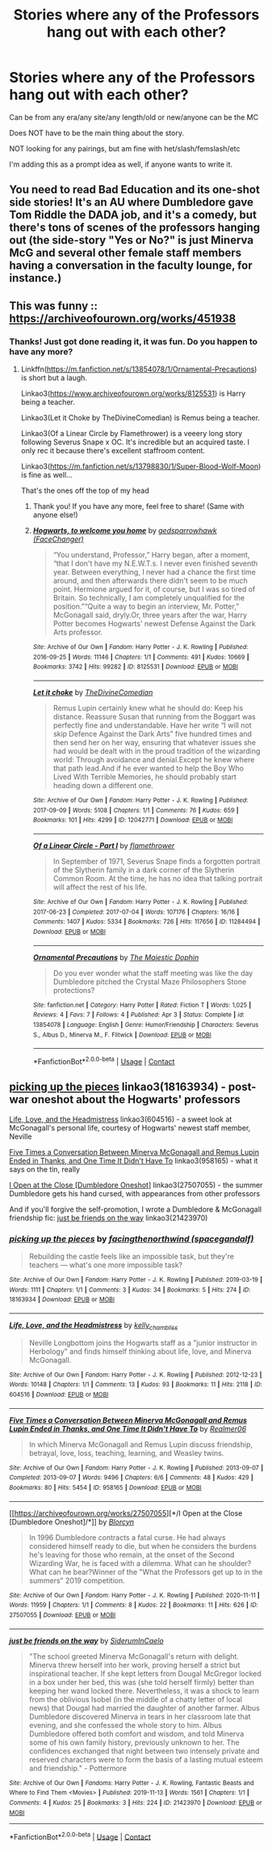 #+TITLE: Stories where any of the Professors hang out with each other?

* Stories where any of the Professors hang out with each other?
:PROPERTIES:
:Author: NotSoSnarky
:Score: 2
:DateUnix: 1620628230.0
:DateShort: 2021-May-10
:FlairText: Prompt/request
:END:
Can be from any era/any site/any length/old or new/anyone can be the MC

Does NOT have to be the main thing about the story.

NOT looking for any pairings, but am fine with het/slash/femslash/etc

I'm adding this as a prompt idea as well, if anyone wants to write it.


** You need to read Bad Education and its one-shot side stories! It's an AU where Dumbledore gave Tom Riddle the DADA job, and it's a comedy, but there's tons of scenes of the professors hanging out (the side-story "Yes or No?" is just Minerva McG and several other female staff members having a conversation in the faculty lounge, for instance.)
:PROPERTIES:
:Author: RealLifeH_sapiens
:Score: 3
:DateUnix: 1620659792.0
:DateShort: 2021-May-10
:END:


** This was funny :: [[https://archiveofourown.org/works/451938]]
:PROPERTIES:
:Author: WhistlingBanshee
:Score: 1
:DateUnix: 1620629470.0
:DateShort: 2021-May-10
:END:

*** Thanks! Just got done reading it, it was fun. Do you happen to have any more?
:PROPERTIES:
:Author: NotSoSnarky
:Score: 1
:DateUnix: 1620630387.0
:DateShort: 2021-May-10
:END:

**** Linkffn([[https://m.fanfiction.net/s/13854078/1/Ornamental-Precautions]]) is short but a laugh.

Linkao3([[https://www.archiveofourown.org/works/8125531]]) is Harry being a teacher.

Linkao3(Let it Choke by TheDivineComedian) is Remus being a teacher.

Linkao3(Of a Linear Circle by Flamethrower) is a veeery long story following Severus Snape x OC. It's incredible but an acquired taste. I only rec it because there's excellent staffroom content.

Linkao3([[https://m.fanfiction.net/s/13798830/1/Super-Blood-Wolf-Moon]]) is fine as well...

That's the ones off the top of my head
:PROPERTIES:
:Author: WhistlingBanshee
:Score: 2
:DateUnix: 1620632476.0
:DateShort: 2021-May-10
:END:

***** Thank you! If you have any more, feel free to share! (Same with anyone else!)
:PROPERTIES:
:Author: NotSoSnarky
:Score: 2
:DateUnix: 1620632838.0
:DateShort: 2021-May-10
:END:


***** [[https://archiveofourown.org/works/8125531][*/Hogwarts, to welcome you home/*]] by [[https://www.archiveofourown.org/users/FaceChanger/pseuds/gedsparrowhawk][/gedsparrowhawk (FaceChanger)/]]

#+begin_quote
  “You understand, Professor,” Harry began, after a moment, “that I don't have my N.E.W.T.s. I never even finished seventh year. Between everything, I never had a chance the first time around, and then afterwards there didn't seem to be much point. Hermione argued for it, of course, but I was so tired of Britain. So technically, I am completely unqualified for the position.”“Quite a way to begin an interview, Mr. Potter,” McGonagall said, dryly.Or, three years after the war, Harry Potter becomes Hogwarts' newest Defense Against the Dark Arts professor.
#+end_quote

^{/Site/:} ^{Archive} ^{of} ^{Our} ^{Own} ^{*|*} ^{/Fandom/:} ^{Harry} ^{Potter} ^{-} ^{J.} ^{K.} ^{Rowling} ^{*|*} ^{/Published/:} ^{2016-09-25} ^{*|*} ^{/Words/:} ^{11146} ^{*|*} ^{/Chapters/:} ^{1/1} ^{*|*} ^{/Comments/:} ^{491} ^{*|*} ^{/Kudos/:} ^{10669} ^{*|*} ^{/Bookmarks/:} ^{3742} ^{*|*} ^{/Hits/:} ^{99282} ^{*|*} ^{/ID/:} ^{8125531} ^{*|*} ^{/Download/:} ^{[[https://archiveofourown.org/downloads/8125531/Hogwarts%20to%20welcome%20you.epub?updated_at=1619729026][EPUB]]} ^{or} ^{[[https://archiveofourown.org/downloads/8125531/Hogwarts%20to%20welcome%20you.mobi?updated_at=1619729026][MOBI]]}

--------------

[[https://archiveofourown.org/works/12042771][*/Let it choke/*]] by [[https://www.archiveofourown.org/users/TheDivineComedian/pseuds/TheDivineComedian][/TheDivineComedian/]]

#+begin_quote
  Remus Lupin certainly knew what he should do: Keep his distance. Reassure Susan that running from the Boggart was perfectly fine and understandable. Have her write “I will not skip Defence Against the Dark Arts” five hundred times and then send her on her way, ensuring that whatever issues she had would be dealt with in the proud tradition of the wizarding world: Through avoidance and denial.Except he knew where that path lead.And if he ever wanted to help the Boy Who Lived With Terrible Memories, he should probably start heading down a different one.
#+end_quote

^{/Site/:} ^{Archive} ^{of} ^{Our} ^{Own} ^{*|*} ^{/Fandom/:} ^{Harry} ^{Potter} ^{-} ^{J.} ^{K.} ^{Rowling} ^{*|*} ^{/Published/:} ^{2017-09-09} ^{*|*} ^{/Words/:} ^{5108} ^{*|*} ^{/Chapters/:} ^{1/1} ^{*|*} ^{/Comments/:} ^{76} ^{*|*} ^{/Kudos/:} ^{659} ^{*|*} ^{/Bookmarks/:} ^{101} ^{*|*} ^{/Hits/:} ^{4299} ^{*|*} ^{/ID/:} ^{12042771} ^{*|*} ^{/Download/:} ^{[[https://archiveofourown.org/downloads/12042771/Let%20it%20choke.epub?updated_at=1599312354][EPUB]]} ^{or} ^{[[https://archiveofourown.org/downloads/12042771/Let%20it%20choke.mobi?updated_at=1599312354][MOBI]]}

--------------

[[https://archiveofourown.org/works/11284494][*/Of a Linear Circle - Part I/*]] by [[https://www.archiveofourown.org/users/flamethrower/pseuds/flamethrower][/flamethrower/]]

#+begin_quote
  In September of 1971, Severus Snape finds a forgotten portrait of the Slytherin family in a dark corner of the Slytherin Common Room. At the time, he has no idea that talking portrait will affect the rest of his life.
#+end_quote

^{/Site/:} ^{Archive} ^{of} ^{Our} ^{Own} ^{*|*} ^{/Fandom/:} ^{Harry} ^{Potter} ^{-} ^{J.} ^{K.} ^{Rowling} ^{*|*} ^{/Published/:} ^{2017-06-23} ^{*|*} ^{/Completed/:} ^{2017-07-04} ^{*|*} ^{/Words/:} ^{107176} ^{*|*} ^{/Chapters/:} ^{16/16} ^{*|*} ^{/Comments/:} ^{1407} ^{*|*} ^{/Kudos/:} ^{5334} ^{*|*} ^{/Bookmarks/:} ^{726} ^{*|*} ^{/Hits/:} ^{117656} ^{*|*} ^{/ID/:} ^{11284494} ^{*|*} ^{/Download/:} ^{[[https://archiveofourown.org/downloads/11284494/Of%20a%20Linear%20Circle%20-.epub?updated_at=1618196693][EPUB]]} ^{or} ^{[[https://archiveofourown.org/downloads/11284494/Of%20a%20Linear%20Circle%20-.mobi?updated_at=1618196693][MOBI]]}

--------------

[[https://www.fanfiction.net/s/13854078/1/][*/Ornamental Precautions/*]] by [[https://www.fanfiction.net/u/4188811/The-Majestic-Dophin][/The Majestic Dophin/]]

#+begin_quote
  Do you ever wonder what the staff meeting was like the day Dumbledore pitched the Crystal Maze Philosophers Stone protections?
#+end_quote

^{/Site/:} ^{fanfiction.net} ^{*|*} ^{/Category/:} ^{Harry} ^{Potter} ^{*|*} ^{/Rated/:} ^{Fiction} ^{T} ^{*|*} ^{/Words/:} ^{1,025} ^{*|*} ^{/Reviews/:} ^{4} ^{*|*} ^{/Favs/:} ^{7} ^{*|*} ^{/Follows/:} ^{4} ^{*|*} ^{/Published/:} ^{Apr} ^{3} ^{*|*} ^{/Status/:} ^{Complete} ^{*|*} ^{/id/:} ^{13854078} ^{*|*} ^{/Language/:} ^{English} ^{*|*} ^{/Genre/:} ^{Humor/Friendship} ^{*|*} ^{/Characters/:} ^{Severus} ^{S.,} ^{Albus} ^{D.,} ^{Minerva} ^{M.,} ^{F.} ^{Flitwick} ^{*|*} ^{/Download/:} ^{[[http://www.ff2ebook.com/old/ffn-bot/index.php?id=13854078&source=ff&filetype=epub][EPUB]]} ^{or} ^{[[http://www.ff2ebook.com/old/ffn-bot/index.php?id=13854078&source=ff&filetype=mobi][MOBI]]}

--------------

*FanfictionBot*^{2.0.0-beta} | [[https://github.com/FanfictionBot/reddit-ffn-bot/wiki/Usage][Usage]] | [[https://www.reddit.com/message/compose?to=tusing][Contact]]
:PROPERTIES:
:Author: FanfictionBot
:Score: 1
:DateUnix: 1620632507.0
:DateShort: 2021-May-10
:END:


** [[https://www.archiveofourown.org/works/18163934][picking up the pieces]] linkao3(18163934) - post-war oneshot about the Hogwarts' professors

[[https://www.archiveofourown.org/works/604516][Life, Love, and the Headmistress]] linkao3(604516) - a sweet look at McGonagall's personal life, courtesy of Hogwarts' newest staff member, Neville

[[https://www.archiveofourown.org/works/958165][Five Times a Conversation Between Minerva McGonagall and Remus Lupin Ended in Thanks, and One Time It Didn't Have To]] linkao3(958165) - what it says on the tin, really

[[https://www.archiveofourown.org/works/27507055][I Open at the Close [Dumbledore Oneshot]]] linkao3(27507055) - the summer Dumbledore gets his hand cursed, with appearances from other professors

And if you'll forgive the self-promotion, I wrote a Dumbledore & McGonagall friendship fic: [[https://www.archiveofourown.org/works/21423970][just be friends on the way]] linkao3(21423970)
:PROPERTIES:
:Author: siderumincaelo
:Score: 1
:DateUnix: 1620671956.0
:DateShort: 2021-May-10
:END:

*** [[https://archiveofourown.org/works/18163934][*/picking up the pieces/*]] by [[https://www.archiveofourown.org/users/spacegandalf/pseuds/facingthenorthwind][/facingthenorthwind (spacegandalf)/]]

#+begin_quote
  Rebuilding the castle feels like an impossible task, but they're teachers --- what's one more impossible task?
#+end_quote

^{/Site/:} ^{Archive} ^{of} ^{Our} ^{Own} ^{*|*} ^{/Fandom/:} ^{Harry} ^{Potter} ^{-} ^{J.} ^{K.} ^{Rowling} ^{*|*} ^{/Published/:} ^{2019-03-19} ^{*|*} ^{/Words/:} ^{1111} ^{*|*} ^{/Chapters/:} ^{1/1} ^{*|*} ^{/Comments/:} ^{3} ^{*|*} ^{/Kudos/:} ^{34} ^{*|*} ^{/Bookmarks/:} ^{5} ^{*|*} ^{/Hits/:} ^{274} ^{*|*} ^{/ID/:} ^{18163934} ^{*|*} ^{/Download/:} ^{[[https://archiveofourown.org/downloads/18163934/picking%20up%20the%20pieces.epub?updated_at=1552974640][EPUB]]} ^{or} ^{[[https://archiveofourown.org/downloads/18163934/picking%20up%20the%20pieces.mobi?updated_at=1552974640][MOBI]]}

--------------

[[https://archiveofourown.org/works/604516][*/Life, Love, and the Headmistress/*]] by [[https://www.archiveofourown.org/users/kelly_chambliss/pseuds/kelly_chambliss][/kelly_chambliss/]]

#+begin_quote
  Neville Longbottom joins the Hogwarts staff as a "junior instructor in Herbology" and finds himself thinking about life, love, and Minerva McGonagall.
#+end_quote

^{/Site/:} ^{Archive} ^{of} ^{Our} ^{Own} ^{*|*} ^{/Fandom/:} ^{Harry} ^{Potter} ^{-} ^{J.} ^{K.} ^{Rowling} ^{*|*} ^{/Published/:} ^{2012-12-23} ^{*|*} ^{/Words/:} ^{10148} ^{*|*} ^{/Chapters/:} ^{1/1} ^{*|*} ^{/Comments/:} ^{13} ^{*|*} ^{/Kudos/:} ^{93} ^{*|*} ^{/Bookmarks/:} ^{11} ^{*|*} ^{/Hits/:} ^{2118} ^{*|*} ^{/ID/:} ^{604516} ^{*|*} ^{/Download/:} ^{[[https://archiveofourown.org/downloads/604516/Life%20Love%20and%20the.epub?updated_at=1552195497][EPUB]]} ^{or} ^{[[https://archiveofourown.org/downloads/604516/Life%20Love%20and%20the.mobi?updated_at=1552195497][MOBI]]}

--------------

[[https://archiveofourown.org/works/958165][*/Five Times a Conversation Between Minerva McGonagall and Remus Lupin Ended in Thanks, and One Time It Didn't Have To/*]] by [[https://www.archiveofourown.org/users/Realmer06/pseuds/Realmer06][/Realmer06/]]

#+begin_quote
  In which Minerva McGonagall and Remus Lupin discuss friendship, betrayal, love, loss, teaching, learning, and Weasley twins.
#+end_quote

^{/Site/:} ^{Archive} ^{of} ^{Our} ^{Own} ^{*|*} ^{/Fandom/:} ^{Harry} ^{Potter} ^{-} ^{J.} ^{K.} ^{Rowling} ^{*|*} ^{/Published/:} ^{2013-09-07} ^{*|*} ^{/Completed/:} ^{2013-09-07} ^{*|*} ^{/Words/:} ^{9496} ^{*|*} ^{/Chapters/:} ^{6/6} ^{*|*} ^{/Comments/:} ^{48} ^{*|*} ^{/Kudos/:} ^{429} ^{*|*} ^{/Bookmarks/:} ^{80} ^{*|*} ^{/Hits/:} ^{5454} ^{*|*} ^{/ID/:} ^{958165} ^{*|*} ^{/Download/:} ^{[[https://archiveofourown.org/downloads/958165/Five%20Times%20a.epub?updated_at=1525358834][EPUB]]} ^{or} ^{[[https://archiveofourown.org/downloads/958165/Five%20Times%20a.mobi?updated_at=1525358834][MOBI]]}

--------------

[[https://archiveofourown.org/works/27507055][*/I Open at the Close [Dumbledore Oneshot]/*]] by [[https://www.archiveofourown.org/users/Blorcyn/pseuds/Blorcyn][/Blorcyn/]]

#+begin_quote
  In 1996 Dumbledore contracts a fatal curse. He had always considered himself ready to die, but when he considers the burdens he's leaving for those who remain, at the onset of the Second Wizarding War, he is faced with a dilemma. What can he shoulder? What can he bear?Winner of the "What the Professors get up to in the summers" 2019 competition.
#+end_quote

^{/Site/:} ^{Archive} ^{of} ^{Our} ^{Own} ^{*|*} ^{/Fandom/:} ^{Harry} ^{Potter} ^{-} ^{J.} ^{K.} ^{Rowling} ^{*|*} ^{/Published/:} ^{2020-11-11} ^{*|*} ^{/Words/:} ^{11959} ^{*|*} ^{/Chapters/:} ^{1/1} ^{*|*} ^{/Comments/:} ^{8} ^{*|*} ^{/Kudos/:} ^{22} ^{*|*} ^{/Bookmarks/:} ^{11} ^{*|*} ^{/Hits/:} ^{626} ^{*|*} ^{/ID/:} ^{27507055} ^{*|*} ^{/Download/:} ^{[[https://archiveofourown.org/downloads/27507055/I%20Open%20at%20the%20Close.epub?updated_at=1605118292][EPUB]]} ^{or} ^{[[https://archiveofourown.org/downloads/27507055/I%20Open%20at%20the%20Close.mobi?updated_at=1605118292][MOBI]]}

--------------

[[https://archiveofourown.org/works/21423970][*/just be friends on the way/*]] by [[https://www.archiveofourown.org/users/SiderumInCaelo/pseuds/SiderumInCaelo][/SiderumInCaelo/]]

#+begin_quote
  "The school greeted Minerva McGonagall's return with delight. Minerva threw herself into her work, proving herself a strict but inspirational teacher. If she kept letters from Dougal McGregor locked in a box under her bed, this was (she told herself firmly) better than keeping her wand locked there. Nevertheless, it was a shock to learn from the oblivious Isobel (in the middle of a chatty letter of local news) that Dougal had married the daughter of another farmer. Albus Dumbledore discovered Minerva in tears in her classroom late that evening, and she confessed the whole story to him. Albus Dumbledore offered both comfort and wisdom, and told Minerva some of his own family history, previously unknown to her. The confidences exchanged that night between two intensely private and reserved characters were to form the basis of a lasting mutual esteem and friendship." - Pottermore
#+end_quote

^{/Site/:} ^{Archive} ^{of} ^{Our} ^{Own} ^{*|*} ^{/Fandoms/:} ^{Harry} ^{Potter} ^{-} ^{J.} ^{K.} ^{Rowling,} ^{Fantastic} ^{Beasts} ^{and} ^{Where} ^{to} ^{Find} ^{Them} ^{<Movies>} ^{*|*} ^{/Published/:} ^{2019-11-13} ^{*|*} ^{/Words/:} ^{1561} ^{*|*} ^{/Chapters/:} ^{1/1} ^{*|*} ^{/Comments/:} ^{4} ^{*|*} ^{/Kudos/:} ^{25} ^{*|*} ^{/Bookmarks/:} ^{3} ^{*|*} ^{/Hits/:} ^{224} ^{*|*} ^{/ID/:} ^{21423970} ^{*|*} ^{/Download/:} ^{[[https://archiveofourown.org/downloads/21423970/just%20be%20friends%20on%20the.epub?updated_at=1573682447][EPUB]]} ^{or} ^{[[https://archiveofourown.org/downloads/21423970/just%20be%20friends%20on%20the.mobi?updated_at=1573682447][MOBI]]}

--------------

*FanfictionBot*^{2.0.0-beta} | [[https://github.com/FanfictionBot/reddit-ffn-bot/wiki/Usage][Usage]] | [[https://www.reddit.com/message/compose?to=tusing][Contact]]
:PROPERTIES:
:Author: FanfictionBot
:Score: 1
:DateUnix: 1620671979.0
:DateShort: 2021-May-10
:END:
